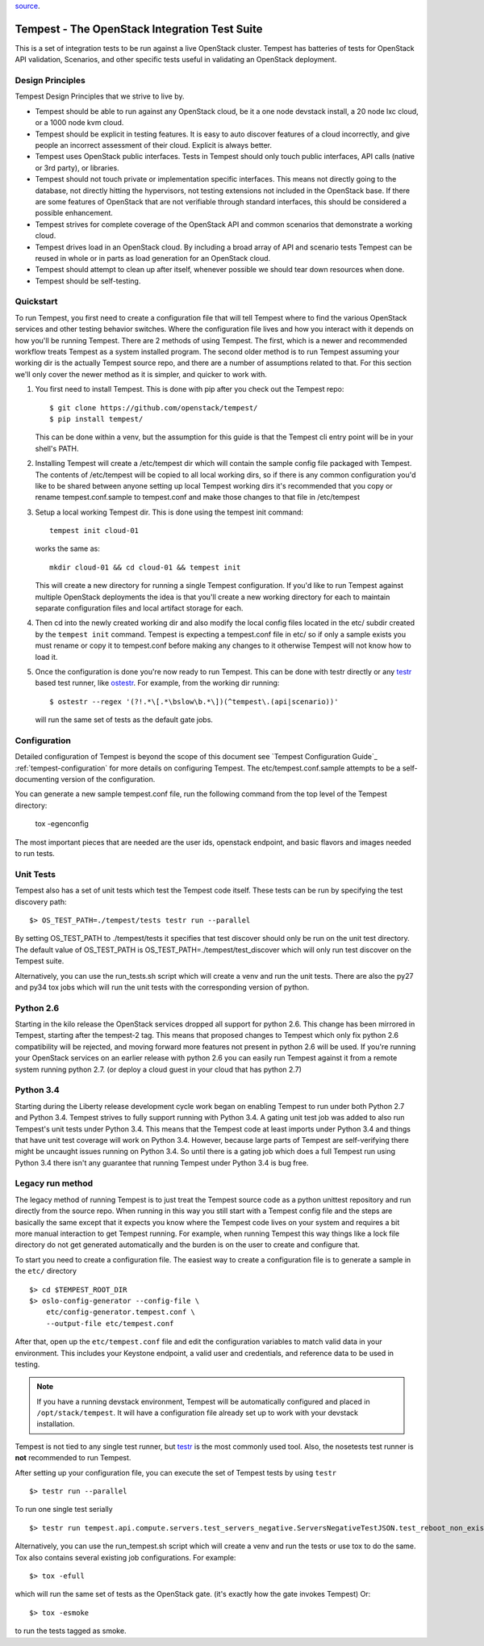 .. _tempest-configuration: Tempest - The OpenStack Integration Test Suite

`source <doc/source/configuration.rst/>`__.

Tempest - The OpenStack Integration Test Suite
==============================================

This is a set of integration tests to be run against a live OpenStack
cluster. Tempest has batteries of tests for OpenStack API validation,
Scenarios, and other specific tests useful in validating an OpenStack
deployment.

Design Principles
-----------------
Tempest Design Principles that we strive to live by.

- Tempest should be able to run against any OpenStack cloud, be it a
  one node devstack install, a 20 node lxc cloud, or a 1000 node kvm
  cloud.
- Tempest should be explicit in testing features. It is easy to auto
  discover features of a cloud incorrectly, and give people an
  incorrect assessment of their cloud. Explicit is always better.
- Tempest uses OpenStack public interfaces. Tests in Tempest should
  only touch public interfaces, API calls (native or 3rd party),
  or libraries.
- Tempest should not touch private or implementation specific
  interfaces. This means not directly going to the database, not
  directly hitting the hypervisors, not testing extensions not
  included in the OpenStack base. If there are some features of
  OpenStack that are not verifiable through standard interfaces, this
  should be considered a possible enhancement.
- Tempest strives for complete coverage of the OpenStack API and
  common scenarios that demonstrate a working cloud.
- Tempest drives load in an OpenStack cloud. By including a broad
  array of API and scenario tests Tempest can be reused in whole or in
  parts as load generation for an OpenStack cloud.
- Tempest should attempt to clean up after itself, whenever possible
  we should tear down resources when done.
- Tempest should be self-testing.

Quickstart
----------

To run Tempest, you first need to create a configuration file that will tell
Tempest where to find the various OpenStack services and other testing behavior
switches. Where the configuration file lives and how you interact with it
depends on how you'll be running Tempest. There are 2 methods of using Tempest.
The first, which is a newer and recommended workflow treats Tempest as a system
installed program. The second older method is to run Tempest assuming your
working dir is the actually Tempest source repo, and there are a number of
assumptions related to that. For this section we'll only cover the newer method
as it is simpler, and quicker to work with.

#. You first need to install Tempest. This is done with pip after you check out
   the Tempest repo::

    $ git clone https://github.com/openstack/tempest/
    $ pip install tempest/

   This can be done within a venv, but the assumption for this guide is that
   the Tempest cli entry point will be in your shell's PATH.

#. Installing Tempest will create a /etc/tempest dir which will contain the
   sample config file packaged with Tempest. The contents of /etc/tempest will
   be copied to all local working dirs, so if there is any common configuration
   you'd like to be shared between anyone setting up local Tempest working dirs
   it's recommended that you copy or rename tempest.conf.sample to tempest.conf
   and make those changes to that file in /etc/tempest

#. Setup a local working Tempest dir. This is done using the tempest init
   command::

    tempest init cloud-01

   works the same as::

    mkdir cloud-01 && cd cloud-01 && tempest init

   This will create a new directory for running a single Tempest configuration.
   If you'd like to run Tempest against multiple OpenStack deployments the idea
   is that you'll create a new working directory for each to maintain separate
   configuration files and local artifact storage for each.

#. Then cd into the newly created working dir and also modify the local
   config files located in the etc/ subdir created by the ``tempest init``
   command. Tempest is expecting a tempest.conf file in etc/ so if only a
   sample exists you must rename or copy it to tempest.conf before making
   any changes to it otherwise Tempest will not know how to load it.

#. Once the configuration is done you're now ready to run Tempest. This can
   be done with testr directly or any `testr`_ based test runner, like
   `ostestr`_. For example, from the working dir running::

     $ ostestr --regex '(?!.*\[.*\bslow\b.*\])(^tempest\.(api|scenario))'

   will run the same set of tests as the default gate jobs.

.. _testr: https://testrepository.readthedocs.org/en/latest/MANUAL.html
.. _ostestr: http://docs.openstack.org/developer/os-testr/

Configuration
-------------

Detailed configuration of Tempest is beyond the scope of this
document see `Tempest Configuration Guide`_ :ref:`tempest-configuration` for more details on configuring
Tempest. The etc/tempest.conf.sample attempts to be a self-documenting version
of the configuration.

You can generate a new sample tempest.conf file, run the following
command from the top level of the Tempest directory:

  tox -egenconfig

The most important pieces that are needed are the user ids, openstack
endpoint, and basic flavors and images needed to run tests.

Unit Tests
----------

Tempest also has a set of unit tests which test the Tempest code itself. These
tests can be run by specifying the test discovery path::

    $> OS_TEST_PATH=./tempest/tests testr run --parallel

By setting OS_TEST_PATH to ./tempest/tests it specifies that test discover
should only be run on the unit test directory. The default value of OS_TEST_PATH
is OS_TEST_PATH=./tempest/test_discover which will only run test discover on the
Tempest suite.

Alternatively, you can use the run_tests.sh script which will create a venv and
run the unit tests. There are also the py27 and py34 tox jobs which will run
the unit tests with the corresponding version of python.

Python 2.6
----------

Starting in the kilo release the OpenStack services dropped all support for
python 2.6. This change has been mirrored in Tempest, starting after the
tempest-2 tag. This means that proposed changes to Tempest which only fix
python 2.6 compatibility will be rejected, and moving forward more features not
present in python 2.6 will be used. If you're running your OpenStack services
on an earlier release with python 2.6 you can easily run Tempest against it
from a remote system running python 2.7. (or deploy a cloud guest in your cloud
that has python 2.7)

Python 3.4
----------

Starting during the Liberty release development cycle work began on enabling
Tempest to run under both Python 2.7 and Python 3.4. Tempest strives to fully
support running with Python 3.4. A gating unit test job was added to also run
Tempest's unit tests under Python 3.4. This means that the Tempest code at
least imports under Python 3.4 and things that have unit test coverage will
work on Python 3.4. However, because large parts of Tempest are self-verifying
there might be uncaught issues running on Python 3.4. So until there is a gating
job which does a full Tempest run using Python 3.4 there isn't any guarantee
that running Tempest under Python 3.4 is bug free.

Legacy run method
-----------------

The legacy method of running Tempest is to just treat the Tempest source code
as a python unittest repository and run directly from the source repo. When
running in this way you still start with a Tempest config file and the steps
are basically the same except that it expects you know where the Tempest code
lives on your system and requires a bit more manual interaction to get Tempest
running. For example, when running Tempest this way things like a lock file
directory do not get generated automatically and the burden is on the user to
create and configure that.

To start you need to create a configuration file. The easiest way to create a
configuration file is to generate a sample in the ``etc/`` directory ::

    $> cd $TEMPEST_ROOT_DIR
    $> oslo-config-generator --config-file \
        etc/config-generator.tempest.conf \
        --output-file etc/tempest.conf

After that, open up the ``etc/tempest.conf`` file and edit the
configuration variables to match valid data in your environment.
This includes your Keystone endpoint, a valid user and credentials,
and reference data to be used in testing.

.. note::

    If you have a running devstack environment, Tempest will be
    automatically configured and placed in ``/opt/stack/tempest``. It
    will have a configuration file already set up to work with your
    devstack installation.

Tempest is not tied to any single test runner, but `testr`_ is the most commonly
used tool. Also, the nosetests test runner is **not** recommended to run Tempest.

After setting up your configuration file, you can execute the set of Tempest
tests by using ``testr`` ::

    $> testr run --parallel

To run one single test serially ::

    $> testr run tempest.api.compute.servers.test_servers_negative.ServersNegativeTestJSON.test_reboot_non_existent_server

Alternatively, you can use the run_tempest.sh script which will create a venv
and run the tests or use tox to do the same. Tox also contains several existing
job configurations. For example::

   $> tox -efull

which will run the same set of tests as the OpenStack gate. (it's exactly how
the gate invokes Tempest) Or::

  $> tox -esmoke

to run the tests tagged as smoke.
